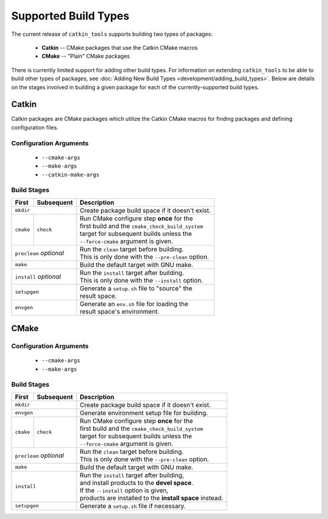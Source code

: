 Supported Build Types
=====================

The current release of ``catkin_tools`` supports building two types of packages:

  - **Catkin** -- CMake packages that use the Catkin CMake macros
  - **CMake** -- "Plain" CMake packages

There is currently limited support for adding other build types.
For information on extending ``catkin_tools`` to be able to build other types of packages, see :doc:`Adding New Build Types <development/adding_build_types>`.
Below are details on the stages involved in building a given package for each of the currently-supported build types.

Catkin
^^^^^^

Catkin packages are CMake packages which utilize the Catkin CMake macros for finding packages and defining configuration files.

Configuration Arguments
-----------------------

  - ``--cmake-args``
  - ``--make-args``
  - ``--catkin-make-args``

Build Stages
------------

==============  ============  ==================================================
 First           Subsequent    Description
==============  ============  ==================================================
 ``mkdir``                    | Create package build space if it doesn't exist.
----------------------------  --------------------------------------------------
 ``cmake``       ``check``    | Run CMake configure step **once** for the
                              | first build and the ``cmake_check_build_system``
                              | target for subsequent builds unless the
                              | ``--force-cmake`` argument is given.
--------------  ------------  --------------------------------------------------
 ``preclean`` `optional`      | Run the ``clean`` target before building.
                              | This is only done with the ``--pre-clean`` \
                                option.
----------------------------  --------------------------------------------------
 ``make``                     | Build the default target with GNU make.
----------------------------  --------------------------------------------------
 ``install`` `optional`       | Run the ``install`` target after building.
                              | This is only done with the ``--install`` option.
----------------------------  --------------------------------------------------
 ``setupgen``                 | Generate a ``setup.sh`` file to "source" the \
                              | result space.
----------------------------  --------------------------------------------------
 ``envgen``                   | Generate an ``env.sh`` file for loading the \
                              | result space's environment.
============================  ==================================================

CMake
^^^^^

Configuration Arguments
-----------------------

  - ``--cmake-args``
  - ``--make-args``

Build Stages
------------

==============  ============  ==================================================
 First           Subsequent    Description
==============  ============  ==================================================
 ``mkdir``                    | Create package build space if it doesn't exist.
----------------------------  --------------------------------------------------
 ``envgen``                   | Generate environment setup file for building.
----------------------------  --------------------------------------------------
 ``cmake``       ``check``    | Run CMake configure step **once** for the
                              | first build and the ``cmake_check_build_system``
                              | target for subsequent builds unless the
                              | ``--force-cmake`` argument is given.
--------------  ------------  --------------------------------------------------
 ``preclean`` `optional`      | Run the ``clean`` target before building.
                              | This is only done with the ``--pre-clean`` \
                                option.
----------------------------  --------------------------------------------------
 ``make``                     | Build the default target with GNU make.
----------------------------  --------------------------------------------------
 ``install``                  | Run the ``install`` target after building,
                              | and install products to the **devel space**.
                              | If the ``--install`` option is given,
                              | products are installed to the \
                                **install space** instead.
----------------------------  --------------------------------------------------
 ``setupgen``                 | Generate a ``setup.sh`` file if necessary.
============================  ==================================================


